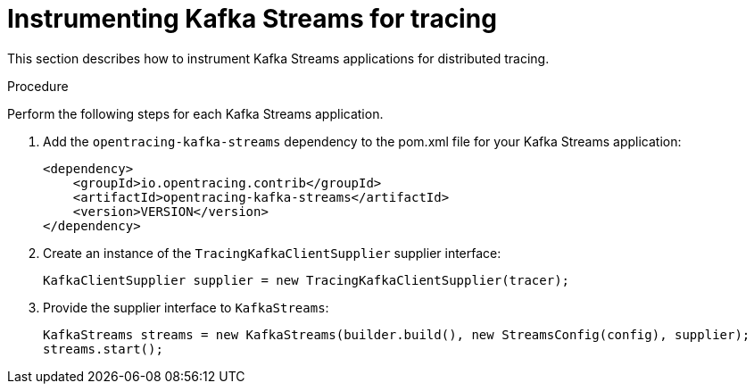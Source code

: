 // Module included in the following assemblies:
//
// assembly-instrumenting-kafka-clients-tracers.adoc

[id='proc-instrumenting-kafka-streams-with-tracers-{context}']
= Instrumenting Kafka Streams for tracing

This section describes how to instrument Kafka Streams applications for distributed tracing.

.Procedure

Perform the following steps for each Kafka Streams application.

. Add the `opentracing-kafka-streams` dependency to the pom.xml file for your Kafka Streams application:
+
[source,xml,subs=attributes+]
----
<dependency>
    <groupId>io.opentracing.contrib</groupId>
    <artifactId>opentracing-kafka-streams</artifactId>
    <version>VERSION</version>
</dependency>
----

. Create an instance of the `TracingKafkaClientSupplier` supplier interface:
+
[source,java,subs=attributes+]
----
KafkaClientSupplier supplier = new TracingKafkaClientSupplier(tracer);
----

. Provide the supplier interface to `KafkaStreams`:
+
[source,java,subs=attributes+]
----
KafkaStreams streams = new KafkaStreams(builder.build(), new StreamsConfig(config), supplier);
streams.start();
----